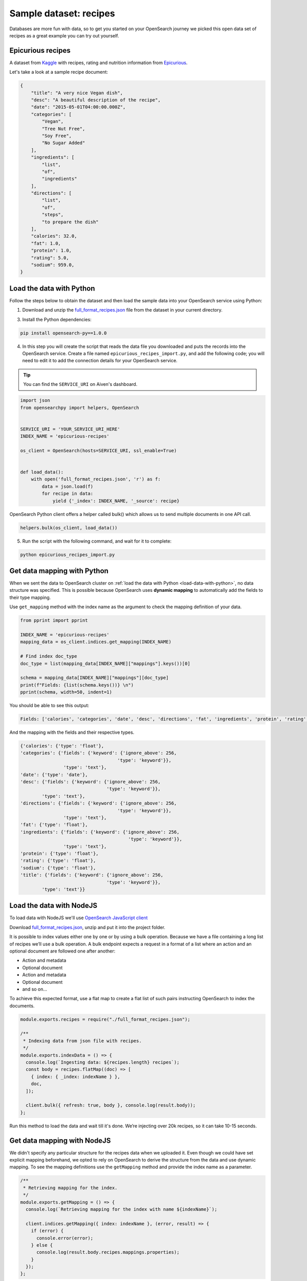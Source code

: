 Sample dataset: recipes
=======================

Databases are more fun with data, so to get you started on your OpenSearch journey we picked this open data set of recipes as a great example you can try out yourself.

Epicurious recipes
------------------

A dataset from `Kaggle <https://www.kaggle.com/hugodarwood/epirecipes>`_ with recipes, rating and nutrition information from `Epicurious <https://www.epicurious.com>`_.

Let's take a look at a sample recipe document:

.. code:: json

    {
        "title": "A very nice Vegan dish",
        "desc": "A beautiful description of the recipe",
        "date": "2015-05-01T04:00:00.000Z",
        "categories": [
            "Vegan",
            "Tree Nut Free",
            "Soy Free",
            "No Sugar Added"
        ],
        "ingredients": [
            "list",
            "of",
            "ingredients"
        ],
        "directions": [
            "list",
            "of",
            "steps",
            "to prepare the dish"
        ],
        "calories": 32.0,
        "fat": 1.0,
        "protein": 1.0,
        "rating": 5.0,
        "sodium": 959.0,
    }

.. _load-data-with-python:

Load the data with Python
-------------------------

Follow the steps below to obtain the dataset and then load the sample data into your OpenSearch service using Python:

1. Download and unzip the `full_format_recipes.json <https://www.kaggle.com/hugodarwood/epirecipes?select=full_format_recipes.json>`_ file from the dataset in your current directory.

3. Install the Python dependencies:

.. code:: shell

    pip install opensearch-py==1.0.0

4. In this step you will create the script that reads the data file you downloaded and puts the records into the OpenSearch service. Create a file named ``epicurious_recipes_import.py``, and add the following code; you will need to edit it to add the connection details for your OpenSearch service.

.. Tip::
    You can find the ``SERVICE_URI`` on Aiven's dashboard.

.. code:: python

    import json
    from opensearchpy import helpers, OpenSearch


    SERVICE_URI = 'YOUR_SERVICE_URI_HERE'
    INDEX_NAME = 'epicurious-recipes'

    os_client = OpenSearch(hosts=SERVICE_URI, ssl_enable=True)


    def load_data():
        with open('full_format_recipes.json', 'r') as f:
            data = json.load(f)
            for recipe in data:
                yield {'_index': INDEX_NAME, '_source': recipe}

OpenSearch Python client offers a helper called bulk() which allows us to send multiple documents in one API call.

.. code:: python

    helpers.bulk(os_client, load_data())

5. Run the script with the following command, and wait for it to complete:

.. code:: bash

    python epicurious_recipes_import.py


.. _get-mapping-with-python:

Get data mapping with Python
----------------------------
When we sent the data to OpenSearch cluster on :ref:`load the data with Python <load-data-with-python>`, no data structure was specified.
This is possible because OpenSearch uses **dynamic mapping** to automatically add the fields to their type mapping. 

Use ``get_mapping`` method with the index name as the argument to check the mapping definition of your data.

.. code:: python

    from pprint import pprint

    INDEX_NAME = 'epicurious-recipes'
    mapping_data = os_client.indices.get_mapping(INDEX_NAME)

    # Find index doc_type
    doc_type = list(mapping_data[INDEX_NAME]["mappings"].keys())[0]

    schema = mapping_data[INDEX_NAME]["mappings"][doc_type]
    print(f"Fields: {list(schema.keys())} \n")
    pprint(schema, width=50, indent=1)

You should be able to see this output:

.. code-block:: bash

    Fields: ['calories', 'categories', 'date', 'desc', 'directions', 'fat', 'ingredients', 'protein', 'rating', 'sodium', 'title'] 

And the mapping with the fields and their respective types.

.. code-block:: bash

    {'calories': {'type': 'float'},
    'categories': {'fields': {'keyword': {'ignore_above': 256,
                                        'type': 'keyword'}},
                    'type': 'text'},
    'date': {'type': 'date'},
    'desc': {'fields': {'keyword': {'ignore_above': 256,
                                    'type': 'keyword'}},
            'type': 'text'},
    'directions': {'fields': {'keyword': {'ignore_above': 256,
                                        'type': 'keyword'}},
                    'type': 'text'},
    'fat': {'type': 'float'},
    'ingredients': {'fields': {'keyword': {'ignore_above': 256,
                                            'type': 'keyword'}},
                    'type': 'text'},
    'protein': {'type': 'float'},
    'rating': {'type': 'float'},
    'sodium': {'type': 'float'},
    'title': {'fields': {'keyword': {'ignore_above': 256,
                                    'type': 'keyword'}},
            'type': 'text'}}



.. seealso::

    More about `OpenSearch mapping <https://opensearch.org/docs/latest/opensearch/rest-api/index-apis/create-index/#mappings>`_ 


.. _load-data-with-nodejs:

Load the data with NodeJS
-------------------------

To load data with NodeJS we'll use `OpenSearch JavaScript client  <https://github.com/opensearch-project/opensearch-js>`_

Download `full_format_recipes.json <https://www.kaggle.com/hugodarwood/epirecipes?select=full_format_recipes.json>`_, unzip and put it into the project folder.

It is possible to index values either one by one or by using a bulk operation. Because we have a file containing a long list of recipes we’ll use a bulk operation. A bulk endpoint expects a request in a format of a list where an action and an optional document are followed one after another:

* Action and metadata
* Optional document
* Action and metadata
* Optional document
* and so on...

To achieve this expected format, use a flat map to create a flat list of such pairs instructing OpenSearch to index the documents.

.. code-block:: javascript

    module.exports.recipes = require("./full_format_recipes.json");

    /**
     * Indexing data from json file with recipes.
     */
    module.exports.indexData = () => {
      console.log(`Ingesting data: ${recipes.length} recipes`);
      const body = recipes.flatMap((doc) => [
        { index: { _index: indexName } },
        doc,
      ]);

      client.bulk({ refresh: true, body }, console.log(result.body));
    };

Run this method to load the data and wait till it's done. We’re injecting over 20k recipes, so it can take 10-15 seconds.

.. _get-mapping-with-nodejs:

Get data mapping with NodeJS
----------------------------

We didn't specify any particular structure for the recipes data when we uploaded it. Even though we could have set explicit mapping beforehand, we opted to rely on OpenSearch to derive the structure from the data and use dynamic mapping. To see the mapping definitions use the ``getMapping`` method and provide the index name as a parameter.

.. code-block:: javascript

    /**
     * Retrieving mapping for the index.
     */
    module.exports.getMapping = () => {
      console.log(`Retrieving mapping for the index with name ${indexName}`);

      client.indices.getMapping({ index: indexName }, (error, result) => {
        if (error) {
          console.error(error);
        } else {
          console.log(result.body.recipes.mappings.properties);
        }
      });
    };

You should be able to see the following structure:

.. code-block:: javascript

    {
      calories: { type: 'long' },
      categories: { type: 'text', fields: { keyword: [Object] } },
      date: { type: 'date' },
      desc: { type: 'text', fields: { keyword: [Object] } },
      directions: { type: 'text', fields: { keyword: [Object] } },
      fat: { type: 'long' },
      ingredients: { type: 'text', fields: { keyword: [Object] } },
      protein: { type: 'long' },
      rating: { type: 'float' },
      sodium: { type: 'long' },
      title: { type: 'text', fields: { keyword: [Object] } }
    }

These are the fields you can play with. You can find information on dynamic mapping types `in the documentation <https://opensearch.org/docs/latest/opensearch/rest-api/index-apis/create-index/#dynamic-mapping-types>`_.

Sample queries with HTTP client
-------------------------------

With the data in place, we can start trying some queries against your OpenSearch service. Since it has a simple HTTP interface, you can use your favorite HTTP client. In these examples, we will use `httpie <https://github.com/httpie/httpie>`_ because it's one of our favorites.

First, export the ``SERVICE_URI`` variable with your OpenSearch service URI address and index name from the previous script:

.. code:: bash

    export SERVICE_URI="YOUR_SERVICE_URI_HERE/epicurious-recipes"

1. Execute a basic search for the word ``vegan`` across all documents and fields:

.. code:: bash

    http "$SERVICE_URI/_search?q=vegan"

2. Search for ``vegan`` in the ``desc`` or ``title`` fields only: 

.. code:: bash

    http POST "$SERVICE_URI/_search" <<< '
    {
        "query": {
            "multi_match": {
                "query": "vegan",
                "fields": ["desc", "title"]
            }
        }
    }
    '

3. Search for recipes published only in 2013:

.. code:: bash

    http POST "$SERVICE_URI/_search" <<< '
    {
        "query": {
            "range" : {
                "date": {
                "gte": "2013-01-01",
                "lte": "2013-12-31"
                }
            }
        }
    }
    '

Ready for a challenge?
----------------------

After playing around with the sample queries, can you use OpenSearch queries to answer some of these questions?

1. Find all vegan recipes and order them by ``calories``.
2. Find all recipes with ``vegan`` on the title but without the words ``cheese``, ``meat`` or ``eggs`` on any other field.
3. Use one query to count how many ``vegan`` and ``vegetarian`` recipes there are.

